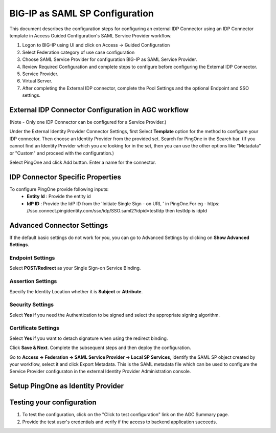 ===============================
BIG-IP as SAML SP Configuration
===============================

This document describes the configuration steps for configuring an external IDP Connector using an IDP Connector template in Access Guided Configuration's SAML Service Provider workflow.

#. Logon to BIG-IP using UI and click on Access -> Guided Configuration
#. Select Federation category of use case configuration
#. Choose SAML Service Provider for configuration BIG-IP as SAML Service Provider.
#. Review Required Configuration and complete steps to configure before configuring the External IDP Connector.
#. Service Provider.
#. Virtual Server.
#. After completing the External IDP connector, complete the Pool Settings and the optional Endpoint and SSO settings.

External IDP Connector Configuration in AGC workflow
----------------------------------------------------

(Note - Only one  IDP Connector can be configured for a Service Provider.)

Under the External Identity Provider Connector Settings, first Select **Template**  option for the method to configure your IDP connector. Then choose an Identity Provider from the provided set. Search for PingOne in the Search bar. (If you cannot find an Identity Provider which you are looking for in the set, then you can use the other options like "Metadata"  or "Custom"  and proceed with the configuration.)

Select PingOne and click Add button. Enter a name for the connector.

IDP Connector Specific Properties
---------------------------------

To configure PingOne provide following inputs:
	- **Entity Id** : Provide the entity id
	- **IdP ID** : Provide the IdP ID from the \'Initiate Single Sign - on URL \' in PingOne.For eg - https: //sso.connect.pingidentity.com/sso/idp/SSO.saml2?idpid=testIdp then testIdp is idpId

Advanced Connector Settings
---------------------------

If the default basic settings do not work for you, you can go to Advanced Settings by clicking on **Show Advanced Settings**.

Endpoint Settings
~~~~~~~~~~~~~~~~~

Select **POST/Redirect**  as your Single Sign-on Service Binding.

Assertion Settings
~~~~~~~~~~~~~~~~~~

Specify the Identity Location whether it is **Subject** or **Attribute**.

Security Settings
~~~~~~~~~~~~~~~~~

Select **Yes**  if you need the Authentication to be signed and select the appropriate signing algorithm.

Certificate Settings
~~~~~~~~~~~~~~~~~~~~

Select **Yes**  if you want to detach signature when using the redirect binding.

Click **Save & Next**. Complete the subsequent steps and then deploy the configuration.

Go to **Access -> Federation -> SAML Service Provider -> Local SP Services**, identify the SAML SP object created by your workflow, select it and click Export Metadata. This is the SAML metadata file which can be used to configure the Service Provider configuraton in the external Identity Provider Administration console.


Setup PingOne as Identity Provider
-------------------------------------------


Testing your configuration
--------------------------

#. To test the configuration, click on the "Click to test configuration" link on the AGC Summary page.
#. Provide the test user's credentials and verify if the access to backend application succeeds.
